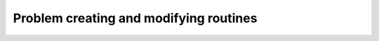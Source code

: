 .. module:: ecyglpki

.. testsetup:: *

    from ecyglpki import Problem

Problem creating and modifying routines
---------------------------------------

.. automethod:: Problem.set_prob_name

.. automethod:: Problem.set_obj_name

.. automethod:: Problem.set_obj_dir

.. automethod:: Problem.add_rows

.. automethod:: Problem.add_named_rows

.. automethod:: Problem.add_cols

.. automethod:: Problem.add_named_cols

.. automethod:: Problem.set_row_name

.. automethod:: Problem.set_col_name

.. automethod:: Problem.set_row_bnds

.. automethod:: Problem.set_col_bnds

.. automethod:: Problem.set_obj_coef

.. automethod:: Problem.set_obj_const

.. automethod:: Problem.set_mat_row

.. automethod:: Problem.clear_mat_row

.. automethod:: Problem.set_mat_col

.. automethod:: Problem.clear_mat_col

.. automethod:: Problem.load_matrix

.. automethod:: Problem.clear_matrix

.. automethod:: Problem.sort_matrix

.. automethod:: Problem.del_rows

.. automethod:: Problem.del_cols

.. automethod:: Problem.copy_prob

.. automethod:: Problem.erase_prob
